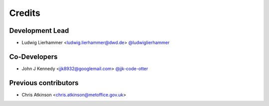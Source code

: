 
=======
Credits
=======

Development Lead
----------------

* Ludwig Lierhammer <ludwig.lierhammer@dwd.de> `@ludwiglierhammer <https://github.com/ludwiglierhammer>`_

Co-Developers
-------------

* John J Kennedy <jjk8932@googlemail.com> `@jjk-code-otter <https://github.com/jjk-code-otter>`_

Previous contributors
---------------------

* Chris Atkinson <chris.atkinson@metoffice.gov.uk>
